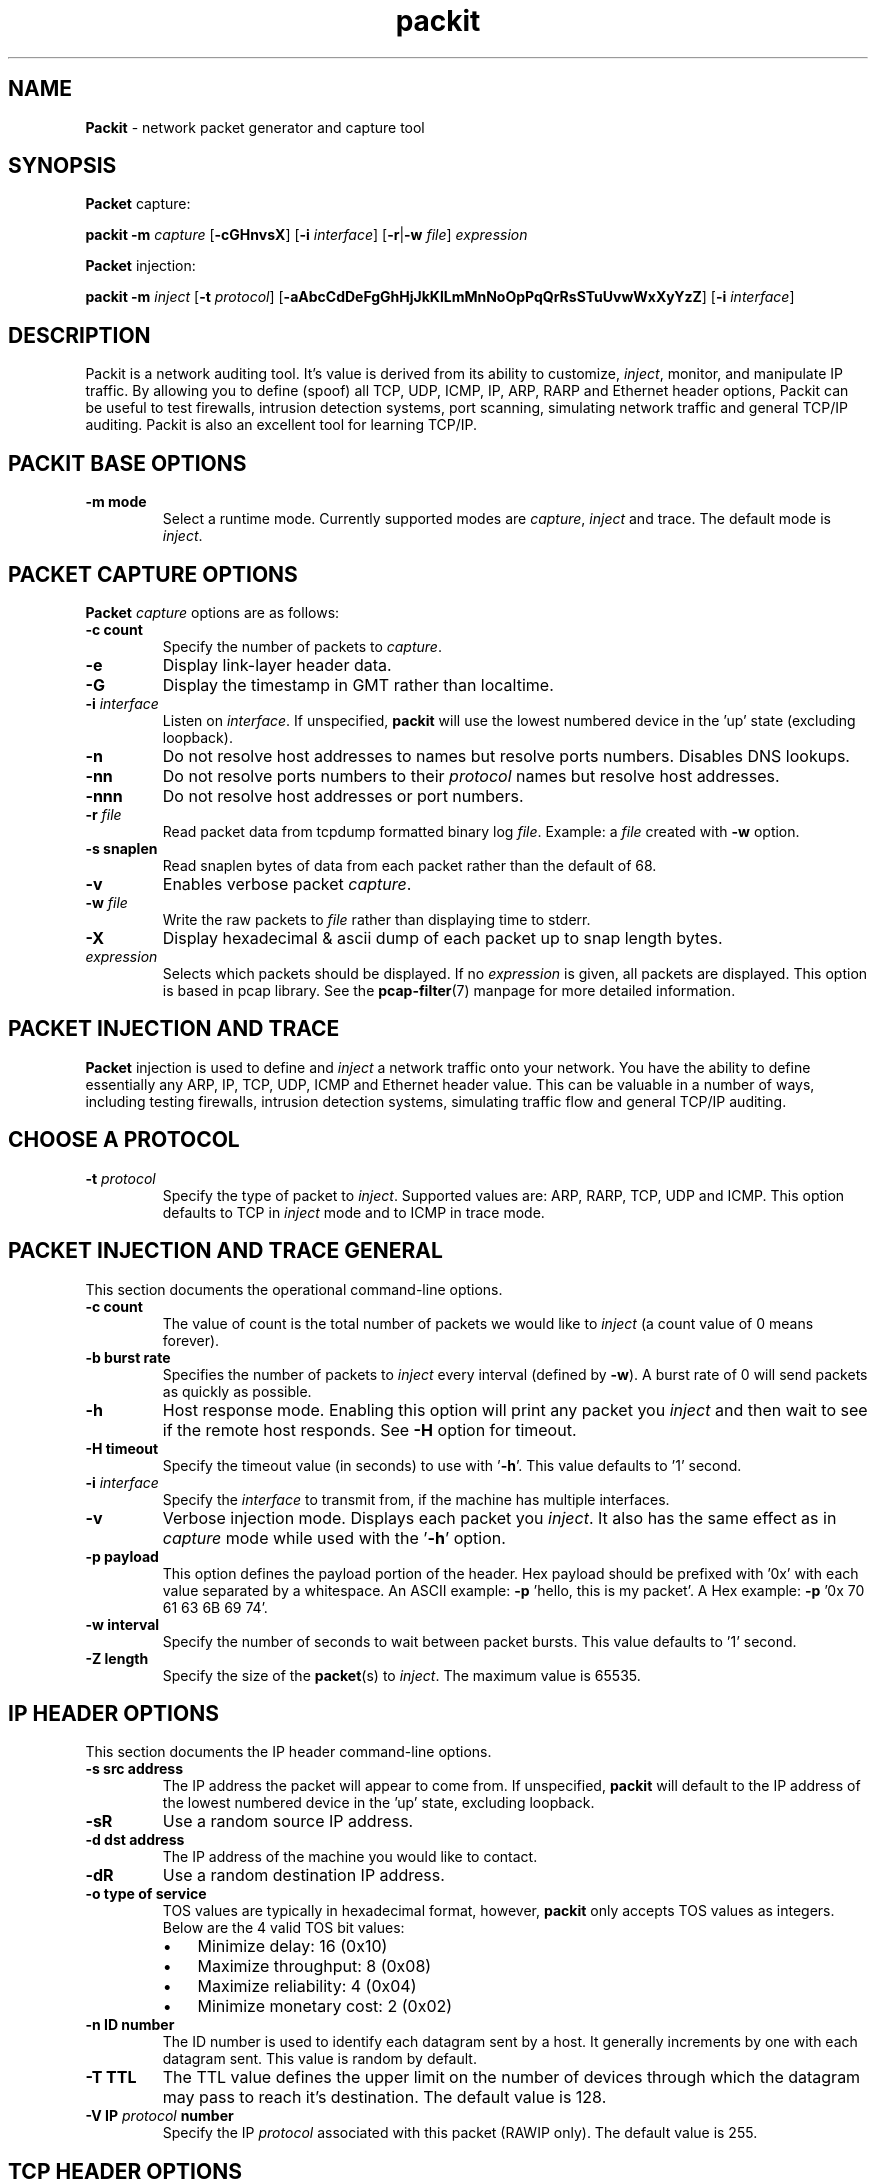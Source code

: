 .\" Text automatically generated by txt2man
.TH packit 8 "05 Feb 2020" "packit-1.7" "Network packet generator and capture tool "
.SH NAME
\fBPackit \fP- network packet generator and capture tool
\fB
.SH SYNOPSIS
.nf
.fam C
\fBPacket\fP capture:

.nf
.fam C
  \fBpackit\fP \fB-m\fP \fIcapture\fP [\fB-cGHnvsX\fP] [\fB-i\fP \fIinterface\fP] [\fB-r\fP|\fB-w\fP \fIfile\fP] \fIexpression\fP

\fBPacket\fP injection:

.nf
.fam C
  \fBpackit\fP \fB-m\fP \fIinject\fP [\fB-t\fP \fIprotocol\fP] [\fB-aAbcCdDeFgGhHjJkKlLmMnNoOpPqQrRsSTuUvwWxXyYzZ\fP] [\fB-i\fP \fIinterface\fP]

.fam T
.fi
.fam T
.fi
.SH DESCRIPTION
Packit is a network auditing tool. It's value is derived from its ability to
customize, \fIinject\fP, monitor, and manipulate IP traffic. By allowing you to
define (spoof) all TCP, UDP, ICMP, IP, ARP, RARP and Ethernet header options,
Packit can be useful to test firewalls, intrusion detection systems, port
scanning, simulating network traffic and general TCP/IP auditing. Packit is
also an excellent tool for learning TCP/IP.
.SH PACKIT BASE OPTIONS
.TP
.B
\fB-m\fP mode
Select a runtime mode. Currently supported modes
are \fIcapture\fP, \fIinject\fP and trace. The default mode is \fIinject\fP.
.SH PACKET CAPTURE OPTIONS
\fBPacket\fP \fIcapture\fP options are as follows:
.TP
.B
\fB-c\fP count
Specify the number of packets to \fIcapture\fP.
.TP
.B
\fB-e\fP
Display link-layer header data.
.TP
.B
\fB-G\fP
Display the timestamp in GMT rather than localtime.
.TP
.B
\fB-i\fP \fIinterface\fP
Listen on \fIinterface\fP. If unspecified, \fBpackit\fP will use the lowest numbered
device in the 'up' state (excluding loopback).
.TP
.B
\fB-n\fP
Do not resolve host addresses to names but resolve ports numbers.
Disables DNS lookups.
.TP
.B
\fB-nn\fP
Do not resolve ports numbers to their \fIprotocol\fP names but resolve host
addresses.
.TP
.B
\fB-nnn\fP
Do not resolve host addresses or port numbers.
.TP
.B
\fB-r\fP \fIfile\fP
Read packet data from tcpdump formatted binary log \fIfile\fP. Example: a \fIfile\fP
created with \fB-w\fP option.
.TP
.B
\fB-s\fP snaplen
Read snaplen bytes of data from each packet rather than the default of 68.
.TP
.B
\fB-v\fP
Enables verbose packet \fIcapture\fP.
.TP
.B
\fB-w\fP \fIfile\fP
Write the raw packets to \fIfile\fP rather than displaying time to stderr.
.TP
.B
\fB-X\fP
Display hexadecimal & ascii dump of each packet up to snap length bytes.
.TP
.B
\fIexpression\fP
Selects which packets should be displayed. If no \fIexpression\fP is
given, all packets are displayed. This option is based in pcap
library. See the \fBpcap-filter\fP(7) manpage for more detailed information.
.SH PACKET INJECTION AND TRACE
\fBPacket\fP injection is used to define and \fIinject\fP a network traffic onto
your network. You have the ability to define essentially any ARP, IP, TCP,
UDP, ICMP and Ethernet header value. This can be valuable in a number of ways,
including testing firewalls, intrusion detection systems, simulating traffic
flow and general TCP/IP auditing.
.SH CHOOSE A PROTOCOL
.TP
.B
\fB-t\fP \fIprotocol\fP
Specify the type of packet to \fIinject\fP. Supported values are: ARP,
RARP, TCP, UDP and ICMP. This option defaults to TCP in \fIinject\fP
mode and to ICMP in trace mode.
.SH PACKET INJECTION AND TRACE GENERAL
This section documents the operational command-line options.
.TP
.B
\fB-c\fP count
The value of count is the total number of packets we would like to
\fIinject\fP (a count value of 0 means forever).
.TP
.B
\fB-b\fP burst rate
Specifies the number of packets to \fIinject\fP every interval (defined
by \fB-w\fP). A burst rate of 0 will send packets as quickly as possible.
.TP
.B
\fB-h\fP
Host response mode. Enabling this option will print any packet you
\fIinject\fP and then wait to see if the remote host responds. See \fB-H\fP
option for timeout.
.TP
.B
\fB-H\fP timeout
Specify the timeout value (in seconds) to use with '\fB-h\fP'. This value
defaults to '1' second.
.TP
.B
\fB-i\fP \fIinterface\fP
Specify the \fIinterface\fP to transmit from, if the machine has multiple
interfaces.
.TP
.B
\fB-v\fP
Verbose injection mode. Displays each packet you \fIinject\fP. It also has
the same effect as in \fIcapture\fP mode while used with the '\fB-h\fP' option.
.TP
.B
\fB-p\fP payload
This option defines the payload portion of the header. Hex payload
should be prefixed with '0x' with each value separated by a
whitespace. An ASCII example: \fB-p\fP 'hello, this is my packet'. A Hex
example: \fB-p\fP '0x 70 61 63 6B 69 74'.
.TP
.B
\fB-w\fP interval
Specify the number of seconds to wait between packet bursts. This
value defaults to '1' second.
.TP
.B
\fB-Z\fP length
Specify the size of the \fBpacket\fP(s) to \fIinject\fP. The maximum value
is 65535.
.SH IP HEADER OPTIONS
This section documents the IP header command-line options.
.TP
.B
\fB-s\fP src address
The IP address the packet will appear to come from. If unspecified,
\fBpackit\fP will default to the IP address of the lowest numbered device
in the 'up' state, excluding loopback.
.TP
.B
\fB-sR\fP
Use a random source IP address.
.TP
.B
\fB-d\fP dst address
The IP address of the machine you would like to contact.
.TP
.B
\fB-dR\fP
Use a random destination IP address.
.TP
.B
\fB-o\fP type of service
TOS values are typically in hexadecimal format, however, \fBpackit\fP only
accepts TOS values as integers. Below are the 4 valid TOS bit values:
.RS
.IP \(bu 3
Minimize delay: 16 (0x10)
.IP \(bu 3
Maximize throughput: 8 (0x08)
.IP \(bu 3
Maximize reliability: 4 (0x04)
.IP \(bu 3
Minimize monetary cost: 2 (0x02)
.RE
.TP
.B
\fB-n\fP ID number
The ID number is used to identify each datagram sent by a host. It
generally increments by one with each datagram sent. This value is
random by default.
.TP
.B
\fB-T\fP TTL
The TTL value defines the upper limit on the number of devices
through which the datagram may pass to reach it's destination. The
default value is 128.
.TP
.B
\fB-V\fP IP \fIprotocol\fP number
Specify the IP \fIprotocol\fP associated with this packet (RAWIP only).
The default value is 255.
.SH TCP HEADER OPTIONS
This section documents the TCP header command-line options.
.TP
.B
\fB-S\fP src port
The port from which our source address is communicating from. This
value is random by default.
.TP
.B
\fB-D\fP dst port
The port on the destination we would like to communicate on. In
\fIinject\fP mode this value is 0 by default while in trace mode this
value is random by default. You may also specify a range of
addresses in the format: \fB-D\fP 1:1024.
.TP
.B
\fB-f\fP
Do not fragment this packet.
.TP
.B
\fB-F\fP tcp flags
There are 6 TCP header flag bits. They can be used in combination
with one another and are specified using the following identifiers:
.RS
.IP \(bu 3
S : SYN (Synchronization sequence number)
.IP \(bu 3
F : FIN (Sender is finished)
.IP \(bu 3
A : ACK (Acknowledgement number is valid)
.IP \(bu 3
P : PSH (Receiver should push this data to the remote host)
.IP \(bu 3
U : URG (The urgent pointer is valid)
.IP \(bu 3
R : RST (Reset this connection)
.PP
As an example, to set the SYN and FIN bits use the following: \fB-F\fP SF
.RE
.TP
.B
\fB-q\fP sequence number
The sequence number is a 32-bit unsigned (positive) number used to
identify the byte in a stream of data from the sending TCP to the
receiving TCP that the first byte of data represents.
.TP
.B
\fB-a\fP ack number
The acknowledgement (ack) number defines the next sequence number
that the sender of the ack expects to see. It is typically the
sequence number + 1 during valid TCP communication. It is a 32-bit
unsigned (positive) number.
.TP
.B
\fB-W\fP window size
The window size provides flow control. It is a 16-bit number that
defines how many bytes the receiver is willing to accept. The default
value is 1500.
.TP
.B
\fB-u\fP urgent pointer
In valid TCP communication, the urgent pointer is only useful if the
URG flag is set. Used with the sequence number, it points to the last
byte of urgent data.
.SH UDP HEADER OPTIONS
This section documents the UDP header command-line options. UDP is the default
IP \fIprotocol\fP for TRACE mode.
.TP
.B
\fB-S\fP src port
The port from which our source address is communicating from. This
value is random by default.
.TP
.B
\fB-D\fP dst port
The port on the destination we would like to communicate on. In
\fIinject\fP mode this value is 0 by default while in trace mode this
value is random by default. You may also specify a range of
addresses in the format: \fB-D\fP 1:1024.
.SH ICMP HEADER OPTIONS
This section documents the ICMP header command-line options.
.TP
.B
\fB-K\fP type
Specify the ICMP type. See docs/ICMP.txt for details on types. On
Debian systems this \fIfile\fP can be found at /usr/share/doc/\fBpackit\fP/ICMP.txt.
.TP
.B
\fB-C\fP code
Specify the ICMP code. See docs/ICMP.txt for details on codes. On
Debian systems this \fIfile\fP can be found at /usr/share/doc/\fBpackit\fP/ICMP.txt.
.SS ICMP ECHO REQUEST AND ECHO REPLY OPTIONS
.TP
.B
\fB-N\fP id number
Define the 16-bit ICMP identification number. This value is random
by default.
.TP
.B
\fB-Q\fP sequence number
Define the 16-bit ICMP sequence number. This value is random by default.
.SS ICMP UNREACHABLE OR REDIRECT OR TIME EXCEEDED OPTIONS
.TP
.B
\fB-g\fP gateway
Define the gateway in which to redirect traffic to. This option is
only used for ICMP redirects (type 5).
.TP
.B
\fB-j\fP address
Define the source address of the original packet.
.TP
.B
\fB-J\fP src port
Define the source port of the original packet.
.TP
.B
\fB-l\fP address
Define the destination address of the original packet.
.TP
.B
\fB-L\fP dst port
Define the destination port of the original packet.
.TP
.B
\fB-m\fP time to live
Define the Time To Live of the original packet. This option
defaults to 128.
.TP
.B
\fB-M\fP id
Define the IP ID of the original packet. This option defaults to
random.
.TP
.B
\fB-O\fP type of service
Define the Type of Service of the original packet. See the
\fB-o\fP option for the possible values.
.TP
.B
\fB-P\fP \fIprotocol\fP
Define the \fIprotocol\fP of the original packet. This option
defaults to UDP.
.SS MASK REQUEST AND MASK REPLY OPTIONS
.TP
.B
\fB-N\fP id number
Define the 16-bit ICMP identification number. This value is random
by default.
.TP
.B
\fB-Q\fP sequence number
Define the 16-bit ICMP sequence number. This value is random by
default.
.TP
.B
\fB-G\fP address mask
Define the address network mask. The default value for this option
is 255.255.255.0.
.SS TIMESTAMP REQUEST AND TIMESTAMP REPLY OPTIONS
.TP
.B
\fB-N\fP id number
Define the 16-bit ICMP identification number. This value is random
by default.
.TP
.B
\fB-Q\fP sequence number
Define the 16-bit ICMP sequence number. This value is random by
default.
.TP
.B
\fB-U\fP original timestamp
Define the 32-bit original timestamp. This value is 0 by default.
.TP
.B
\fB-k\fP received timestamp
Define the 32-bit received timestamp. This value is 0 by default.
.TP
.B
\fB-z\fP transmit timestamp
Define the 32-bit transmit timestamp. This value is 0 by default.
.SH ARP AND RARP HEADER OPTIONS
This section documents the ARP/RARP header command-line options. These options
have the ability to do the most damage with the least effort, especially on
large cable and DSL networks. Use with caution.
.PP
Packit only supports ARP/RARP \fIprotocol\fP addresses in IPv4 format
.TP
.B
\fB-A\fP operation type
Define the ARP / RARP / IRARP operation type. The valid options are
as follows:
.RS
.IP \(bu 3
1 : ARP Request (Default for ARP packages)
.IP \(bu 3
2 : ARP Reply
.IP \(bu 3
3 : Reverse ARP Request (Default for RARP packages)
.IP \(bu 3
4 : Reverse ARP Reply
.IP \(bu 3
5 : Inverse ARP Request
.IP \(bu 3
6 : Inverse ARP Reply
.RE
.TP
.B
\fB-y\fP target IP address
The IP address of the target host.
.TP
.B
\fB-yR\fP
Use a random target host IP address.
.TP
.B
\fB-Y\fP target ethernet address
The Ethernet (hardware) address of the target host.
.TP
.B
\fB-YR\fP
Usage a random target host Ethernet address.
.TP
.B
\fB-x\fP sender IP address
The IP address of the sender host.
.TP
.B
\fB-xR\fP
Use a random sender host IP address.
.TP
.B
\fB-X\fP sender ethernet address
The Ethernet (hardware) address of the sender host.
.TP
.B
\fB-XR\fP
Usage a random sender host Ethernet address.
.SH ETHERNET HEADER OPTIONS
This section documents the Ethernet header command-line options.
.TP
.B
\fB-e\fP src ethernet address
The Ethernet (hardware) address the packet will appear to come from.
If not defined, the original Ethernet address will be used.
.TP
.B
\fB-eR\fP
Use a random source Ethernet address. If you define this, you will most
likely need to define the destination Ethernet header value as well. When
using either \fB-e\fP or \fB-E\fP, you enable link level packet injection and the
destination cannot be auto-defined while injecting in this manner.
.TP
.B
\fB-E\fP dst ethernet address
The Ethernet (hardware) of the next routable \fIinterface\fP which the packet
will cross while making it's way to the destination.
.TP
.B
\fB-ER\fP
Use a random destination Ethernet address. The following two rules should
be followed if you actually want the destination to receive the packets
you're sending:
.RS
.IP 1. 4
If the destination exists beyond your default route (gateway),
the destination Ethernet address should be set to the default
routes Ethernet address. This can typically be found by using
the \fBarp\fP(8) command.
.IP 2. 4
If the destination exists on your subnet, the destination
Ethernet address should be set to its Ethernet address. This
can typically be found by using the \fBarp\fP(8) command.
.SH PACKET CAPTURE EXAMPLES
Print all TCP communications that doesn't revolve around SSH (port 22):
.PP
.nf
.fam C
    # packit -m cap 'tcp and not port 22'

.fam T
.fi
Print the start and end packets (the SYN and FIN packets) of each TCP
conversation that involves a non-local host, don't resolve addresses and
display hex/ascii dump of the packet:
.PP
.nf
.fam C
    # packit -m cap -nX 'tcp[tcpflags] & (tcp-syn|tcp-fin) != 0 and not src and dst net localnet'

.fam T
.fi
Write the first 10 ICMP packets captured to a \fIfile\fP:
.PP
.nf
.fam C
    # packit -m cap -c 10 -w /tmp/mylog 'icmp'

.fam T
.fi
.SH PACKET INJECTION EXAMPLES
Inject 10 ICMP type 8 (echo request) packets from host '3.1.33.7' to
host '192.168.0.1' and watch for a response:
.PP
.nf
.fam C
    # packit -t icmp -s 3.1.33.7 -d 192.168.0.1 -c 10 -h

.fam T
.fi
Inject an ICMP type 18 (mask reply) packet with an ICMP id of 211 and an
address mask of 255.255.255.0:
.PP
.nf
.fam C
    # packit -t icmp -K 18 -d 127.0.0.1 -N 211 -G 255.255.255.0

.fam T
.fi
Inject 5 TCP packets from random hosts to 'www.example.com' with the SYN flag
set, a window size of 666, a random source Ethernet address, a destination
Ethernet address of 00:53:00:0f:00:0d, with a payload of "HI JOHN", displaying
each packet injected.
.PP
.nf
.fam C
    # packit -sR -d www.example.com -F S -c 5 -W 666 -eR -E 00:53:00:0f:00:0d -p 'HI JOHN' -v

.fam T
.fi
or simplifying the MAC address:
.PP
.nf
.fam C
    # packit -sR -d www.example.com -F S -c 5 -W 666 -eR -E 0:53:0:f:00:d -p 'HI JOHN' -v

.fam T
.fi
Inject a total of 1000 TCP packets in 20 packet per second bursts
from 192.168.0.1 on port 403 to 192.168.0.20 on port 80 with the SYN and RST
flags set, a sequence number of 12345678910 and a source Ethernet address
of 0:0:0:0:0:0:
.PP
.nf
.fam C
    # packit -s 192.168.0.1 -d 192.168.0.20 -S 403 -D 80 -F SR -q 12345678910 -c 1000 -b 20 -e 0:0:0:0:0:0

.fam T
.fi
Inject a TCP packets from 10.22.41.6 to 172.16.1.3 on ports ranging from 1-1024
with the SYN flag set and display each packet we send:
.PP
.nf
.fam C
    # packit -s 10.22.41.6 -d 172.16.1.3 -D 1-1024 -F S -v

.fam T
.fi
Inject a broadcast ARP reply stating that 4.3.2.1 is at 00:53:00:01:02:03.
Also, spoof the source Ethernet address for a little more authenticity and
supply the payload in hex:
.PP
.nf
.fam C
    # packit -t arp -A 2 -x 4.3.2.1 -X 5:4:3:2:1:0 -e 00:53:00:01:02:03 -p '0x 70 61 63 6B 69 74'

.fam T
.fi
.SH TRACE ROUTE EXAMPLES
Appear as a DNS response by using a UDP source port of 53 (DNS):
.PP
.nf
.fam C
    # packit -m trace -t UDP -d 192.168.2.35 -S 53

.fam T
.fi
Appear as HTTP traffic by using TCP port 80:
.PP
.nf
.fam C
    # packit -m trace -t TCP -d www.google.com -S 80 -FS

.fam T
.fi
.SH SEE ALSO
\fBarp\fP(8), \fBpcap\fP(3), \fBpcap-filter\fP(7), \fBtcpdump\fP(1)
.SH BUGS
.IP \(bu 3
Due to limitations in some versions of *BSD, specifying arbitrary Ethernet
and/or ARP header data may not be supported.
.IP \(bu 3
ARP \fIcapture\fP data is incomplete.
.IP \(bu 3
Please send bug reports, questions, requests, fixes and pull requests
to https://github.com/resurrecting-open-source-projects/\fBpackit\fP/issues
.SH AUTHOR
The original author of \fBpackit\fP is Darren Bounds. The current project maintainer
is Joao Eriberto Mota Filho. There are other new authors. Please, see AUTHORS
\fIfile\fP in source code. To help in development, see CONTRIBUTING.md. On Debian
systems, these files will be available at /usr/share/doc/\fBpackit\fP/.
.PP
The latest version of Packit can be found at https://github.com/resurrecting-open-source-projects/\fBpackit\fP
